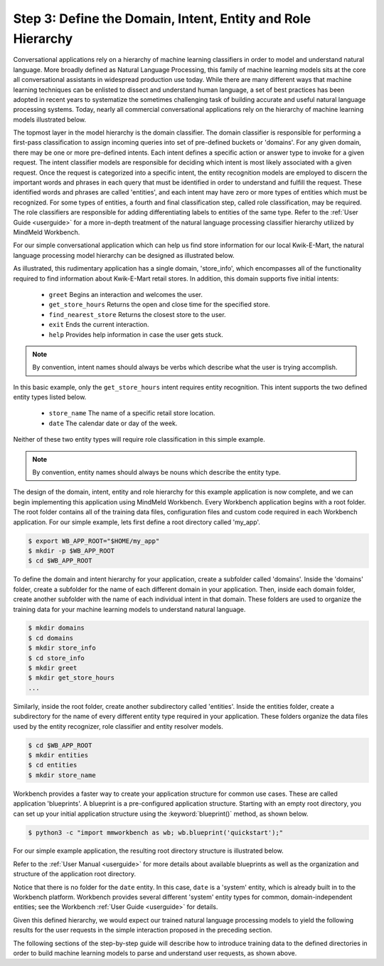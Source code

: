 Step 3: Define the Domain, Intent, Entity and Role Hierarchy
============================================================

Conversational applications rely on a hierarchy of machine learning classifiers in order to model and understand natural language. More broadly defined as Natural Language Processing, this family of machine learning models sits at the core all conversational assistants in widespread production use today. While there are many different ways that machine learning techniques can be enlisted to dissect and understand human language, a set of best practices has been adopted in recent years to systematize the sometimes challenging task of building accurate and useful natural language processing systems. Today, nearly all commercial conversational applications rely on the hierarchy of machine learning models illustrated below.

.. image:: images/hierarchy.png
    :width: 700px
    :align: center

The topmost layer in the model hierarchy is the domain classifier. The domain classifier is responsible for performing a first-pass classification to assign incoming queries into set of pre-defined buckets or 'domains'. For any given domain, there may be one or more pre-defined intents. Each intent defines a specific action or answer type to invoke for a given request. The intent classifier models are responsible for deciding which intent is most likely associated with a given request. Once the request is categorized into a specific intent, the entity recognition models are employed to discern the important words and phrases in each query that must be identified in order to understand and fulfill the request. These identified words and phrases are called 'entities', and each intent may have zero or more types of entities which must be recognized. For some types of entities, a fourth and final classification step, called role classification, may be required. The role classifiers are responsible for adding differentiating labels to entities of the same type. Refer to the :ref:`User Guide <userguide>` for a more in-depth treatment of the natural language processing classifier hierarchy utilized by MindMeld Workbench. 

For our simple conversational application which can help us find store information for our local Kwik-E-Mart, the natural language processing model hierarchy can be designed as illustrated below.

.. image:: images/hierarchy2.png
    :width: 700px
    :align: center

As illustrated, this rudimentary application has a single domain, 'store_info', which encompasses all of the functionality required to find information about Kwik-E-Mart retail stores. In addition, this domain supports five initial intents:

   - ``greet`` Begins an interaction and welcomes the user.
   - ``get_store_hours`` Returns the open and close time for the specified store.
   - ``find_nearest_store`` Returns the closest store to the user.
   - ``exit`` Ends the current interaction.
   - ``help`` Provides help information in case the user gets stuck.

.. note::

  By convention, intent names should always be verbs which describe what the user is trying accomplish.

In this basic example, only the ``get_store_hours`` intent requires entity recognition. This intent supports the two defined entity types listed below.

   - ``store_name`` The name of a specific retail store location.
   - ``date`` The calendar date or day of the week.

Neither of these two entity types will require role classification in this simple example.

.. note::

  By convention, entity names should always be nouns which describe the entity type.

The design of the domain, intent, entity and role hierarchy for this example application is now complete, and we can begin implementing this application using MindMeld Workbench. Every Workbench application begins with a root folder. The root folder contains all of the training data files, configuration files and custom code required in each Workbench application. For our simple example, lets first define a root directory called 'my_app'. 

.. code-block:: console

    $ export WB_APP_ROOT="$HOME/my_app"
    $ mkdir -p $WB_APP_ROOT
    $ cd $WB_APP_ROOT

To define the domain and intent hierarchy for your application, create a subfolder called 'domains'. Inside the 'domains' folder, create a subfolder for the name of each different domain in your application. Then, inside each domain folder, create another subfolder with the name of each individual intent in that domain. These folders are used to organize the training data for your machine learning models to understand natural language.

.. code-block:: console

    $ mkdir domains
    $ cd domains
    $ mkdir store_info
    $ cd store_info
    $ mkdir greet
    $ mkdir get_store_hours
    ...

Similarly, inside the root folder, create another subdirectory called 'entities'. Inside the entities folder, create a subdirectory for the name of every different entity type required in your application. These folders organize the data files used by the entity recognizer, role classifier and entity resolver models. 

.. code-block:: console

    $ cd $WB_APP_ROOT
    $ mkdir entities
    $ cd entities
    $ mkdir store_name

Workbench provides a faster way to create your application structure for common use cases. These are called application 'blueprints'. A blueprint is a pre-configured application structure. Starting with an empty root directory, you can set up your initial application structure using the :keyword:`blueprint()` method, as shown below.

.. code-block:: console

    $ python3 -c "import mmworkbench as wb; wb.blueprint('quickstart');"

For our simple example application, the resulting root directory structure is illustrated below. 

.. image:: images/directory.png
    :width: 400px
    :align: center

Refer to the :ref:`User Manual <userguide>` for more details about available blueprints as well as the organization and structure of the application root directory.


Notice that there is no folder for the ``date`` entity. In this case, ``date`` is a 'system' entity, which is already built in to the Workbench platform. Workbench provides several different 'system' entity types for common, domain-independent entities; see the Workbench :ref:`User Guide <userguide>` for details.  

Given this defined hierarchy, we would expect our trained natural language processing models to yield the following results for the user requests in the simple interaction proposed in the preceding section.

.. image:: images/quickstart_parse_output.png
    :width: 600px
    :align: center

The following sections of the step-by-step guide will describe how to introduce training data to the defined directories in order to build machine learning models to parse and understand user requests, as shown above.

